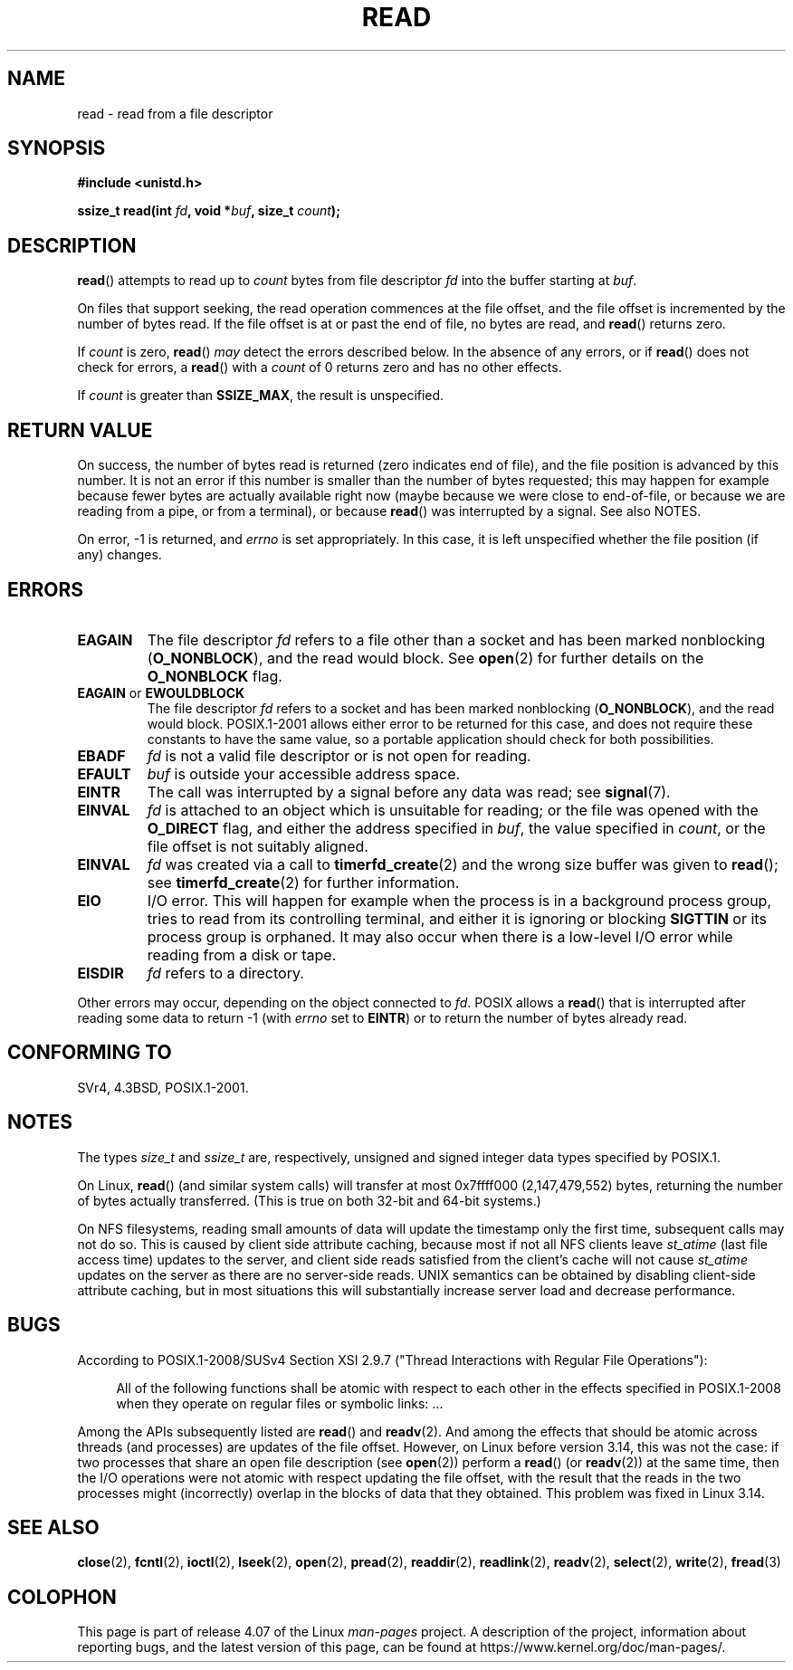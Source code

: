 .\" This manpage is Copyright (C) 1992 Drew Eckhardt;
.\"             and Copyright (C) 1993 Michael Haardt, Ian Jackson.
.\"
.\" %%%LICENSE_START(VERBATIM)
.\" Permission is granted to make and distribute verbatim copies of this
.\" manual provided the copyright notice and this permission notice are
.\" preserved on all copies.
.\"
.\" Permission is granted to copy and distribute modified versions of this
.\" manual under the conditions for verbatim copying, provided that the
.\" entire resulting derived work is distributed under the terms of a
.\" permission notice identical to this one.
.\"
.\" Since the Linux kernel and libraries are constantly changing, this
.\" manual page may be incorrect or out-of-date.  The author(s) assume no
.\" responsibility for errors or omissions, or for damages resulting from
.\" the use of the information contained herein.  The author(s) may not
.\" have taken the same level of care in the production of this manual,
.\" which is licensed free of charge, as they might when working
.\" professionally.
.\"
.\" Formatted or processed versions of this manual, if unaccompanied by
.\" the source, must acknowledge the copyright and authors of this work.
.\" %%%LICENSE_END
.\"
.\" Modified Sat Jul 24 00:06:00 1993 by Rik Faith <faith@cs.unc.edu>
.\" Modified Wed Jan 17 16:02:32 1996 by Michael Haardt
.\"   <michael@cantor.informatik.rwth-aachen.de>
.\" Modified Thu Apr 11 19:26:35 1996 by Andries Brouwer <aeb@cwi.nl>
.\" Modified Sun Jul 21 18:59:33 1996 by Andries Brouwer <aeb@cwi.nl>
.\" Modified Fri Jan 31 16:47:33 1997 by Eric S. Raymond <esr@thyrsus.com>
.\" Modified Sat Jul 12 20:45:39 1997 by Michael Haardt
.\"   <michael@cantor.informatik.rwth-aachen.de>
.\"
.TH READ 2 2016-03-15 "Linux" "Linux Programmer's Manual"
.SH NAME
read \- read from a file descriptor
.SH SYNOPSIS
.nf
.B #include <unistd.h>
.sp
.BI "ssize_t read(int " fd ", void *" buf ", size_t " count );
.fi
.SH DESCRIPTION
.BR read ()
attempts to read up to
.I count
bytes from file descriptor
.I fd
into the buffer starting at
.IR buf .

On files that support seeking,
the read operation commences at the file offset,
and the file offset is incremented by the number of bytes read.
If the file offset is at or past the end of file,
no bytes are read, and
.BR read ()
returns zero.

If
.I count
is zero,
.BR read ()
.I may
detect the errors described below.
In the absence of any errors,
or if
.BR read ()
does not check for errors, a
.BR read ()
with a
.I count
of 0 returns zero and has no other effects.

If
.I count
is greater than
.BR SSIZE_MAX ,
the result is unspecified.
.SH RETURN VALUE
On success, the number of bytes read is returned (zero indicates end of
file), and the file position is advanced by this number.
It is not an error if this number is smaller than the number of bytes
requested; this may happen for example because fewer bytes are actually
available right now (maybe because we were close to end-of-file, or
because we are reading from a pipe, or from a terminal), or because
.BR read ()
was interrupted by a signal.
See also NOTES.

On error, \-1 is returned, and
.I errno
is set appropriately.
In this case, it is left unspecified whether
the file position (if any) changes.
.SH ERRORS
.TP
.B EAGAIN
The file descriptor
.I fd
refers to a file other than a socket and has been marked nonblocking
.RB ( O_NONBLOCK ),
and the read would block.
See
.BR open (2)
for further details on the
.BR O_NONBLOCK
flag.
.TP
.BR EAGAIN " or " EWOULDBLOCK
.\" Actually EAGAIN on Linux
The file descriptor
.I fd
refers to a socket and has been marked nonblocking
.RB ( O_NONBLOCK ),
and the read would block.
POSIX.1-2001 allows either error to be returned for this case,
and does not require these constants to have the same value,
so a portable application should check for both possibilities.
.TP
.B EBADF
.I fd
is not a valid file descriptor or is not open for reading.
.TP
.B EFAULT
.I buf
is outside your accessible address space.
.TP
.B EINTR
The call was interrupted by a signal before any data was read; see
.BR signal (7).
.TP
.B EINVAL
.I fd
is attached to an object which is unsuitable for reading;
or the file was opened with the
.B O_DIRECT
flag, and either the address specified in
.IR buf ,
the value specified in
.IR count ,
or the file offset is not suitably aligned.
.TP
.B EINVAL
.I fd
was created via a call to
.BR timerfd_create (2)
and the wrong size buffer was given to
.BR read ();
see
.BR timerfd_create (2)
for further information.
.TP
.B EIO
I/O error.
This will happen for example when the process is in a
background process group, tries to read from its controlling terminal,
and either it is ignoring or blocking
.B SIGTTIN
or its process group
is orphaned.
It may also occur when there is a low-level I/O error
while reading from a disk or tape.
.TP
.B EISDIR
.I fd
refers to a directory.
.PP
Other errors may occur, depending on the object connected to
.IR fd .
POSIX allows a
.BR read ()
that is interrupted after reading some data
to return \-1 (with
.I errno
set to
.BR EINTR )
or to return the number of bytes already read.
.SH CONFORMING TO
SVr4, 4.3BSD, POSIX.1-2001.
.SH NOTES
The types
.I size_t
and
.I ssize_t
are, respectively,
unsigned and signed integer data types specified by POSIX.1.

On Linux,
.BR read ()
(and similar system calls) will transfer at most
0x7ffff000 (2,147,479,552) bytes,
returning the number of bytes actually transferred.
.\" commit e28cc71572da38a5a12c1cfe4d7032017adccf69
(This is true on both 32-bit and 64-bit systems.)

On NFS filesystems, reading small amounts of data will update the
timestamp only the first time, subsequent calls may not do so.
This is caused
by client side attribute caching, because most if not all NFS clients
leave
.I st_atime
(last file access time)
updates to the server, and client side reads satisfied from the
client's cache will not cause
.I st_atime
updates on the server as there are no
server-side reads.
UNIX semantics can be obtained by disabling client-side attribute caching,
but in most situations this will substantially
increase server load and decrease performance.
.SH BUGS
According to POSIX.1-2008/SUSv4 Section XSI 2.9.7
("Thread Interactions with Regular File Operations"):

.RS 4
All of the following functions shall be atomic with respect to
each other in the effects specified in POSIX.1-2008 when they
operate on regular files or symbolic links: ...
.RE

Among the APIs subsequently listed are
.BR read ()
and
.BR readv (2).
And among the effects that should be atomic across threads (and processes)
are updates of the file offset.
However, on Linux before version 3.14,
this was not the case: if two processes that share
an open file description (see
.BR open (2))
perform a
.BR read ()
(or
.BR readv (2))
at the same time, then the I/O operations were not atomic
with respect updating the file offset,
with the result that the reads in the two processes
might (incorrectly) overlap in the blocks of data that they obtained.
This problem was fixed in Linux 3.14.
.\" http://thread.gmane.org/gmane.linux.kernel/1649458
.\"    From: Michael Kerrisk (man-pages <mtk.manpages <at> gmail.com>
.\"    Subject: Update of file offset on write() etc. is non-atomic with I/O
.\"    Date: 2014-02-17 15:41:37 GMT
.\"    Newsgroups: gmane.linux.kernel, gmane.linux.file-systems
.\" commit 9c225f2655e36a470c4f58dbbc99244c5fc7f2d4
.\"    Author: Linus Torvalds <torvalds@linux-foundation.org>
.\"    Date:   Mon Mar 3 09:36:58 2014 -0800
.\"
.\"        vfs: atomic f_pos accesses as per POSIX
.SH SEE ALSO
.BR close (2),
.BR fcntl (2),
.BR ioctl (2),
.BR lseek (2),
.BR open (2),
.BR pread (2),
.BR readdir (2),
.BR readlink (2),
.BR readv (2),
.BR select (2),
.BR write (2),
.BR fread (3)
.SH COLOPHON
This page is part of release 4.07 of the Linux
.I man-pages
project.
A description of the project,
information about reporting bugs,
and the latest version of this page,
can be found at
\%https://www.kernel.org/doc/man\-pages/.
